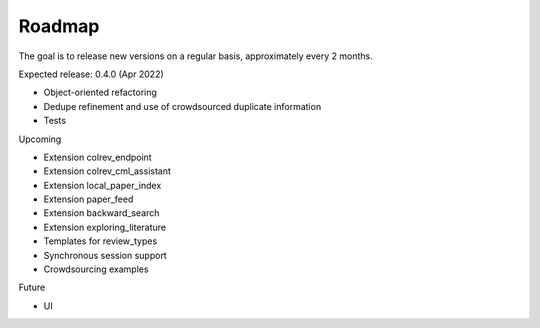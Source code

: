 
Roadmap
==================================

The goal is to release new versions on a regular basis, approximately every 2 months.

Expected release: 0.4.0 (Apr 2022)

- Object-oriented refactoring
- Dedupe refinement and use of crowdsourced duplicate information
- Tests

Upcoming

- Extension colrev_endpoint
- Extension colrev_cml_assistant
- Extension local_paper_index
- Extension paper_feed
- Extension backward_search
- Extension exploring_literature
- Templates for review_types
- Synchronous session support
- Crowdsourcing examples

Future

- UI
